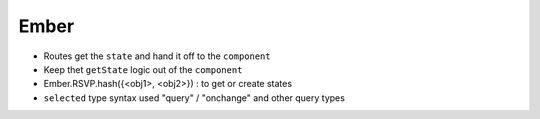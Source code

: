 Ember
=====

- Routes get the ``state`` and hand it off to the ``component``
- Keep thet ``getState`` logic out of the ``component``
- Ember.RSVP.hash({<obj1>, <obj2>}) : to get or create states

- ``selected`` type syntax used "query" / "onchange" and other query types
